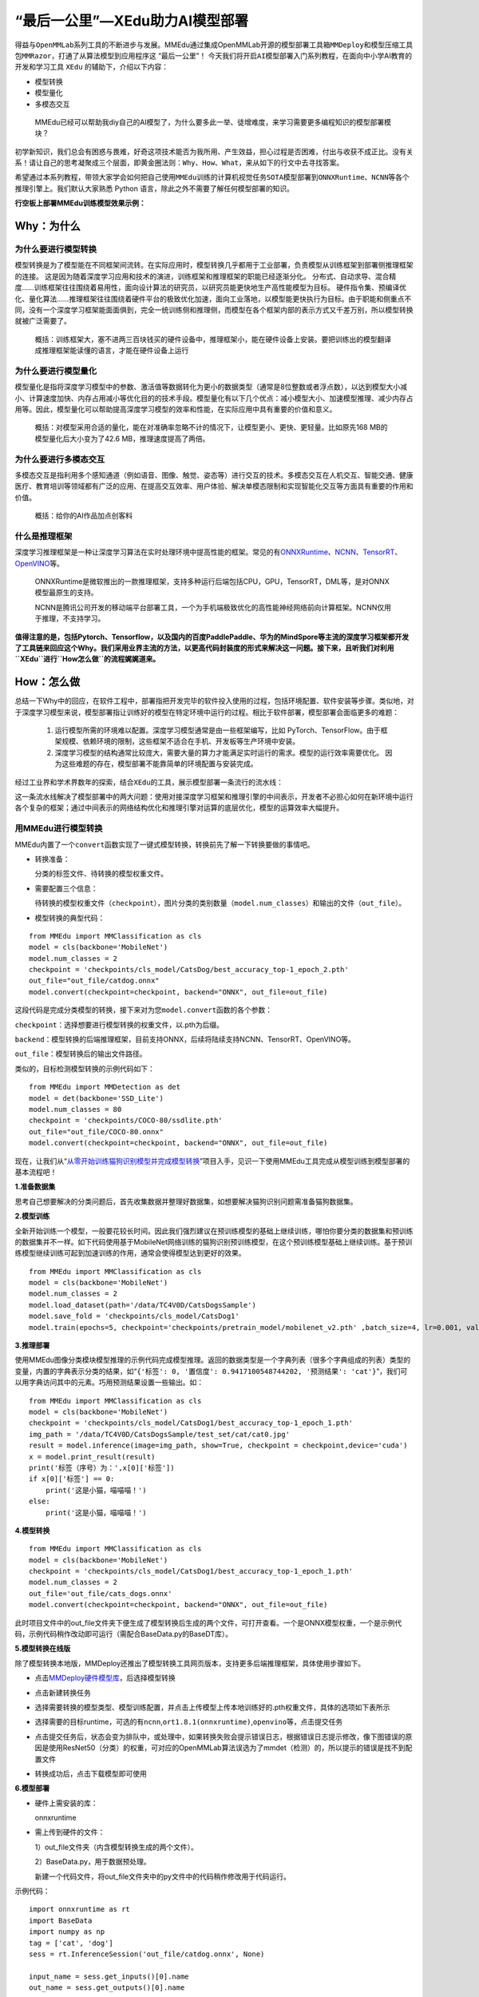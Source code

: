 “最后一公里”—XEdu助力AI模型部署
===============================

得益与\ ``OpenMMLab``\ 系列工具的不断进步与发展。MMEdu通过集成OpenMMLab开源的\ ``模型部署工具箱MMDeploy``\ 和\ ``模型压缩工具包MMRazor``\ ，打通了从算法模型到应用程序这
“最后一公里”！
今天我们将开启\ ``AI模型部署``\ 入门系列教程，在面向中小学AI教育的开发和学习工具
``XEdu`` 的辅助下，介绍以下内容：

-  模型转换
-  模型量化
-  多模态交互

..

   MMEdu已经可以帮助我diy自己的AI模型了，为什么要多此一举、徒增难度，来学习需要更多编程知识的模型部署模块？

初学新知识，我们总会有困惑与畏难，好奇这项技术能否为我所用、产生效益，担心过程是否困难，付出与收获不成正比。没有关系！请让自己的思考凝聚成三个层面，即\ ``黄金圈法则：Why、How、What``\ ，来从如下的行文中去寻找答案。

希望通过本系列教程，带领大家学会如何把自己使用\ ``MMEdu``\ 训练的计算机视觉任务\ ``SOTA模型``\ 部署到\ ``ONNXRuntime``\ 、\ ``NCNN``\ 等各个推理引擎上。我们默认大家熟悉
Python 语言，除此之外不需要了解任何模型部署的知识。

**行空板上部署MMEdu训练模型效果示例：**

.. image:: ../images/model_convert/部署演示.gif
   :alt: image

Why：为什么
-----------

为什么要进行模型转换
~~~~~~~~~~~~~~~~~~~~

模型转换是为了模型能在不同框架间流转。在实际应用时，模型转换几乎都用于工业部署，负责模型从训练框架到部署侧推理框架的连接。
这是因为随着深度学习应用和技术的演进，训练框架和推理框架的职能已经逐渐分化。
分布式、自动求导、混合精度……训练框架往往围绕着易用性，面向设计算法的研究员，以研究员能更快地生产高性能模型为目标。
硬件指令集、预编译优化、量化算法……推理框架往往围绕着硬件平台的极致优化加速，面向工业落地，以模型能更快执行为目标。由于职能和侧重点不同，没有一个深度学习框架能面面俱到，完全一统训练侧和推理侧，而模型在各个框架内部的表示方式又千差万别，所以模型转换就被广泛需要了。

   概括：训练框架大，塞不进两三百块钱买的硬件设备中，推理框架小，能在硬件设备上安装。要把训练出的模型翻译成推理框架能读懂的语言，才能在硬件设备上运行

为什么要进行模型量化
~~~~~~~~~~~~~~~~~~~~

模型量化是指将深度学习模型中的参数、激活值等数据转化为更小的数据类型（通常是8位整数或者浮点数），以达到模型大小减小、计算速度加快、内存占用减小等优化目的的技术手段。模型量化有以下几个优点：减小模型大小、加速模型推理、减少内存占用等。因此，模型量化可以帮助提高深度学习模型的效率和性能，在实际应用中具有重要的价值和意义。

   概括：对模型采用合适的量化，能在对准确率忽略不计的情况下，让模型更小、更快、更轻量。比如原先168
   MB的模型量化后大小变为了42.6 MB，推理速度提高了两倍。

为什么要进行多模态交互
~~~~~~~~~~~~~~~~~~~~~~

多模态交互是指利用多个感知通道（例如语音、图像、触觉、姿态等）进行交互的技术。多模态交互在人机交互、智能交通、健康医疗、教育培训等领域都有广泛的应用、在提高交互效率、用户体验、解决单模态限制和实现智能化交互等方面具有重要的作用和价值。

   概括：给你的AI作品加点创客料

什么是推理框架
~~~~~~~~~~~~~~

深度学习推理框架是一种让深度学习算法在实时处理环境中提高性能的框架。常见的有\ `ONNXRuntime <https://github.com/microsoft/onnxruntime>`__\ 、\ `NCNN <https://github.com/Tencent/ncnn>`__\ 、\ `TensorRT <https://github.com/NVIDIA/TensorRT>`__\ 、\ `OpenVINO <https://github.com/openvinotoolkit/openvino>`__\ 等。

   ONNXRuntime是微软推出的一款推理框架，支持多种运行后端包括CPU，GPU，TensorRT，DML等，是对ONNX模型最原生的支持。

   NCNN是腾讯公司开发的移动端平台部署工具，一个为手机端极致优化的高性能神经网络前向计算框架。NCNN仅用于推理，不支持学习。

**值得注意的是，包括Pytorch、Tensorflow，以及国内的百度PaddlePaddle、华为的MindSpore等主流的深度学习框架都开发了工具链来回应这个Why。我们采用业界主流的方法，以更高代码封装度的形式来解决这一问题。接下来，且听我们对利用\ ``XEdu``\ 进行\ ``How怎么做``\ 的流程娓娓道来。**

How：怎么做
-----------

总结一下Why中的回应，在软件工程中，部署指把开发完毕的软件投入使用的过程，包括环境配置、软件安装等步骤。类似地，对于深度学习模型来说，模型部署指让训练好的模型在特定环境中运行的过程。相比于软件部署，模型部署会面临更多的难题：

   1. 运行模型所需的环境难以配置。深度学习模型通常是由一些框架编写，比如
      PyTorch、TensorFlow。由于框架规模、依赖环境的限制，这些框架不适合在手机、开发板等生产环境中安装。
   2. 深度学习模型的结构通常比较庞大，需要大量的算力才能满足实时运行的需求。模型的运行效率需要优化。
      因为这些难题的存在，模型部署不能靠简单的环境配置与安装完成。

经过工业界和学术界数年的探索，结合\ ``XEdu``\ 的工具，展示模型部署一条流行的流水线：

.. image:: ../images/model_convert/XEdu模型部署全链路pipeline.JPG
   :alt: image

这一条流水线解决了模型部署中的两大问题：使用对接深度学习框架和推理引擎的中间表示，开发者不必担心如何在新环境中运行各个复杂的框架；通过中间表示的网络结构优化和推理引擎对运算的底层优化，模型的运算效率大幅提升。

用MMEdu进行模型转换
~~~~~~~~~~~~~~~~~~~

MMEdu内置了一个\ ``convert``\ 函数实现了一键式模型转换，转换前先了解一下转换要做的事情吧。

-  转换准备：

   分类的标签文件、待转换的模型权重文件。

-  需要配置三个信息：

   待转换的模型权重文件（\ ``checkpoint``\ ），图片分类的类别数量（\ ``model.num_classes``\ ）和输出的文件（\ ``out_file``\ ）。

-  模型转换的典型代码：

::

   from MMEdu import MMClassification as cls
   model = cls(backbone='MobileNet')
   model.num_classes = 2
   checkpoint = 'checkpoints/cls_model/CatsDog/best_accuracy_top-1_epoch_2.pth'
   out_file="out_file/catdog.onnx"
   model.convert(checkpoint=checkpoint, backend="ONNX", out_file=out_file)

这段代码是完成分类模型的转换，接下来对为您\ ``model.convert``\ 函数的各个参数：

``checkpoint``\ ：选择想要进行模型转换的权重文件，以.pth为后缀。

``backend``\ ：模型转换的后端推理框架，目前支持ONNX，后续将陆续支持NCNN、TensorRT、OpenVINO等。

``out_file``\ ：模型转换后的输出文件路径。

类似的，目标检测模型转换的示例代码如下：

::

   from MMEdu import MMDetection as det
   model = det(backbone='SSD_Lite')
   model.num_classes = 80
   checkpoint = 'checkpoints/COCO-80/ssdlite.pth'
   out_file="out_file/COCO-80.onnx"
   model.convert(checkpoint=checkpoint, backend="ONNX", out_file=out_file)

现在，让我们从“\ `从零开始训练猫狗识别模型并完成模型转换 <https://www.openinnolab.org.cn/pjlab/project?id=63c756ad2cf359369451a617&sc=635638d69ed68060c638f979#public>`__\ ”项目入手，见识一下使用MMEdu工具完成从模型训练到模型部署的基本流程吧！

**1.准备数据集**

思考自己想要解决的分类问题后，首先收集数据并整理好数据集，如想要解决猫狗识别问题需准备猫狗数据集。

**2.模型训练**

全新开始训练一个模型，一般要花较长时间。因此我们强烈建议在预训练模型的基础上继续训练，哪怕你要分类的数据集和预训练的数据集并不一样。如下代码使用基于MobileNet网络训练的猫狗识别预训练模型，在这个预训练模型基础上继续训练。基于预训练模型继续训练可起到加速训练的作用，通常会使得模型达到更好的效果。

::

   from MMEdu import MMClassification as cls
   model = cls(backbone='MobileNet')
   model.num_classes = 2
   model.load_dataset(path='/data/TC4V0D/CatsDogsSample') 
   model.save_fold = 'checkpoints/cls_model/CatsDog1' 
   model.train(epochs=5, checkpoint='checkpoints/pretrain_model/mobilenet_v2.pth' ,batch_size=4, lr=0.001, validate=True,device='cuda')

**3.推理部署**

使用MMEdu图像分类模块模型推理的示例代码完成模型推理。返回的数据类型是一个字典列表（很多个字典组成的列表）类型的变量，内置的字典表示分类的结果，如“\ ``{'标签': 0, '置信度': 0.9417100548744202, '预测结果': 'cat'}``\ ”，我们可以用字典访问其中的元素。巧用预测结果设置一些输出。如：

::

   from MMEdu import MMClassification as cls
   model = cls(backbone='MobileNet')
   checkpoint = 'checkpoints/cls_model/CatsDog1/best_accuracy_top-1_epoch_1.pth'
   img_path = '/data/TC4V0D/CatsDogsSample/test_set/cat/cat0.jpg'
   result = model.inference(image=img_path, show=True, checkpoint = checkpoint,device='cuda')
   x = model.print_result(result)
   print('标签（序号）为：',x[0]['标签'])
   if x[0]['标签'] == 0:
       print('这是小猫，喵喵喵！')
   else:
       print('这是小猫，喵喵喵！')

**4.模型转换**

::

   from MMEdu import MMClassification as cls
   model = cls(backbone='MobileNet')
   checkpoint = 'checkpoints/cls_model/CatsDog1/best_accuracy_top-1_epoch_1.pth'
   model.num_classes = 2
   out_file='out_file/cats_dogs.onnx'
   model.convert(checkpoint=checkpoint, backend="ONNX", out_file=out_file)

此时项目文件中的out_file文件夹下便生成了模型转换后生成的两个文件，可打开查看。一个是ONNX模型权重，一个是示例代码，示例代码稍作改动即可运行（需配合BaseData.py的BaseDT库）。

**5.模型转换在线版**

除了模型转换本地版，MMDeploy还推出了模型转换工具网页版本，支持更多后端推理框架，具体使用步骤如下。

-  点击\ `MMDeploy硬件模型库 <https://platform.openmmlab.com/deploee>`__\ ，后选择模型转换

.. image:: ../images/model_convert/网页版使用步骤1.png
   :alt: image

-  点击新建转换任务

.. image:: ../images/model_convert/网页版使用步骤2.png
   :alt: image

-  选择需要转换的模型类型、模型训练配置，并点击\ ``上传模型``\ 上传本地训练好的.pth权重文件，具体的选项如下表所示

.. image:: ../images/model_convert/网页版使用步骤3.png
   :alt: image

.. raw:: html

   <table class="docutils align-default">
   <thead>
     <tr>
       <th rowspan="2">MMEdu模型名称</th>
       <th rowspan="2">功能</th>
       <th rowspan="2">OpenMMlab算法</th>
       <th rowspan="10">模型训练配置</th>
     </tr>
   </thead>
   <tbody align="center">
     <tr>
       <td class="tg-zk71">MobileNet</td>
       <td>图像分类</td>
       <td>mmcls v1.0.0rc5</td>
       <td>configs/mobilenet_v2/mobilenet-v2_8xb32_in1k.py</td>
     </tr>
   </tbody>
   <tbody align="center">
     <tr>
       <td class="tg-zk71">RegNet</td>
       <td>图像分类</td>
       <td>mmcls v1.0.0rc5</td>
       <td>configs/regnet/regnetx-400mf_8xb128_in1k.py</td>
     </tr>
   </tbody>
   <tbody align="center">
     <tr>
       <td class="tg-zk71">RepVGG</td>
       <td>图像分类</td>
       <td>mmcls v1.0.0rc5</td>
       <td>configs/repvgg/deploy/repvgg-A0_deploy_4xb64-coslr-120e_in1k.py</td>
     </tr>
   </tbody>
   <tbody align="center">
     <tr>
       <td class="tg-zk71">ResNeXt</td>
       <td>图像分类</td>
       <td>mmcls v1.0.0rc5</td>
       <td>configs/resnext/resnext50-32x4d_8xb32_in1k.py</td>
     </tr>
   </tbody>
   <tbody align="center">
     <tr>
       <td class="tg-zk71">ResNet18</td>
       <td>图像分类</td>
       <td>mmcls v1.0.0rc5</td>
       <td>configs/resnet/resnet18_8xb32_in1k.py</td>
     </tr>
   </tbody>
   <tbody align="center">
     <tr>
       <td class="tg-zk71">ResNet50</td>
       <td>图像分类</td>
       <td>mmcls v1.0.0rc5</td>
       <td>configs/resnet/resnet50_8xb32_in1k.py</td>
     </tr>
   </tbody>
   <tbody align="center">
     <tr>
       <td class="tg-zk71">ShuffleNet_v2</td>
       <td>图像分类</td>
       <td>mmcls v1.0.0rc5</td>
       <td>configs/shufflenet_v2/shufflenet-v2-1x_16xb64_in1k.py</td>
     </tr>
   </tbody>
   <tbody align="center">
     <tr>
       <td class="tg-zk71">VGG</td>
       <td>图像分类</td>
       <td>mmcls v1.0.0rc5</td>
       <td>configs/vgg/vgg19_8xb32_in1k.py</td>
     </tr>
   </tbody>
   <tbody align="center">
     <tr>
       <td class="tg-zk71">FasterRCNN</td>
       <td>目标检测</td>
       <td>mmdet-det v3.0.0rc5</td>
       <td>configs/faster_rcnn/faster_rcnn_r50_fpn_1x_coco.py</td>
     </tr>
   </tbody>
   <tbody align="center">
     <tr>
       <td class="tg-zk71">Mask_RCNN</td>
       <td>目标检测</td>
       <td>mmdet-det v3.0.0rc5</td>
       <td>configs/mask_rcnn/mask_rcnn_r50_fpn_1x_coco.py</td>
     </tr>
   </tbody>
   <tbody align="center">
     <tr>
       <td class="tg-zk71">SSD_Lite</td>
       <td>目标检测</td>
       <td>mmdet-det v3.0.0rc5</td>
       <td>configs/ssd/ssdlite_mobilenetv2_scratch_600e_coco.py</td>
     </tr>
   </tbody>
   <tbody align="center">
     <tr>
       <td class="tg-zk71">Yolov3</td>
       <td>目标检测</td>
       <td>mmdet-det v3.0.0rc5</td>
       <td>configs/yolo/yolov3_d53_320_273e_coco.py</td>
     </tr>
   </tbody>
   </table>

-  选择需要的目标runtime，可选的有\ ``ncnn``,\ ``ort1.8.1(onnxruntime)``,\ ``openvino``\ 等，点击提交任务

.. image:: ../images/model_convert/网页版使用步骤4.png
   :alt: image

-  点击提交任务后，状态会变为排队中，或处理中，如果转换失败会提示错误日志，根据错误日志提示修改，像下图错误的原因是使用ResNet50（分类）的权重，可对应的OpenMMLab算法误选为了mmdet（检测）的，所以提示的错误是找不到配置文件

.. image:: ../images/model_convert/网页版使用步骤5.png
   :alt: image

-  转换成功后，点击\ ``下载模型``\ 即可使用

.. image:: ../images/model_convert/网页版使用步骤6.png
   :alt: image

**6.模型部署**

-  硬件上需安装的库：

   onnxruntime

-  需上传到硬件的文件：

   1）out_file文件夹（内含模型转换生成的两个文件）。

   2）BaseData.py，用于数据预处理。

   新建一个代码文件，将out_file文件夹中的py文件中的代码稍作修改用于代码运行。

示例代码：

::

   import onnxruntime as rt
   import BaseData
   import numpy as np
   tag = ['cat', 'dog']
   sess = rt.InferenceSession('out_file/catdog.onnx', None)

   input_name = sess.get_inputs()[0].name
   out_name = sess.get_outputs()[0].name

   dt = BaseData.ImageData('/data/TC4V0D/CatsDogsSample/test_set/cat/cat26.jpg', backbone='MobileNet')

   input_data = dt.to_tensor()
   pred_onx = sess.run([out_name], {input_name: input_data})
   ort_output = pred_onx[0]
   idx = np.argmax(ort_output, axis=1)[0]

   if tag[idx] == 'dog':
       print('这是小狗，汪汪汪！')
   else:
       print('这是小猫，喵喵喵！')

**7.代码规范性**

为了便于部署代码的理解，我们提供了不同后端推理框架下的示例代码，以供用户参考使用

**ONNXRuntime**

-  图像分类

::

   import onnxruntime as rt
   from BaseDT.data_image import ImageData
   import numpy as np
   import cv2

   class_names = []
   def infer(img, pth, backbone):
       sess = rt.InferenceSession(pth, None)
       input_name = sess.get_inputs()[0].name
       out_name = sess.get_outputs()[0].name
       dt = ImageData(img, backbone=backbone)
       input_data = dt.to_tensor()
       pred_onx = sess.run([out_name], {input_name: input_data})
       ort_output = pred_onx[0]
       idx = np.argmax(ort_output, axis=1)[0]
       return [idx,ort_output[0][idx]]


   cap = cv2.VideoCapture(0)
   ret, img = cap.read()
   backbone = 'MobileNet' #推理模型
   pth = 'cls/checkpoints/mobilenetv2.onnx' #权重文件
   res = infer(img, pth, backbone)
   print('result:' + class_names[res[0]] + ' , and acc:' + str(res[1]))
   cap.release()

-  目标检测

::

   import onnxruntime as rt
   import cv2
   from BaseDT.data_image import ImageData
   from BaseDT.plot import imshow_det_bboxes

   class_names = []

   def infer(img, pth, backbone):
       sess = rt.InferenceSession(pth, None)
       input_name = sess.get_inputs()[0].name
       output_names = [o.name for o in sess.get_outputs()]
       dt = ImageData(img, backbone=backbone)
       input_data = dt.to_tensor()
       pred_onx = sess.run(output_names, {input_name: input_data})
       boxes = pred_onx[0][0]
       labels = pred_onx[1][0]
       return [boxes,labels]

   cap = cv2.VideoCapture(0)
   ret, img = cap.read()
   backbone = 'SSD_Lite' #推理模型
   pth = 'det/checkpoints/coco.onnx' #权重文件
   res = infer(img, pth, backbone)
   imshow_det_bboxes(img, bboxes = res[0],labels = res[1], class_names = class_names, score_thr = 0.8) #根据需求修改阈值score_thr
   cap.release()

What：什么现象与成果
--------------------

精度测试结果
~~~~~~~~~~~~

软硬件环境
^^^^^^^^^^

-  操作系统：Ubuntu 16.04
-  系统位数：64
-  处理器：Intel i7-11700 @ 2.50GHz \* 16
-  显卡：GeForce GTX 1660Ti
-  推理框架：ONNXRuntime == 1.13.1
-  数据处理工具：BaseDT == 0.0.1

配置
^^^^

-  静态图导出
-  ``batch``\ 大小为1
-  ``BaseDT``\ 内置\ ``ImageData``\ 工具进行数据预处理

精度测试结果汇总
^^^^^^^^^^^^^^^^

-  图像分类

.. raw:: html

   <table class="docutils align-default">
       <thead>
     <tr>
       <th rowspan="2">模型</th>
       <th rowspan="2">数据集</th>
       <th rowspan="1" colspan="2">权重大小</th>
       <th rowspan="1" colspan="2">精度（TOP-1）</th>
       <th rowspan="1" colspan="2">精度（TOP-5）</th>
     </tr>
     <tr>
       <th colspan="1">FP32</th>
       <th colspan="1">INT8</th>
       <th colspan="1">FP32</th>
       <th colspan="1">INT8</th>
       <th colspan="1">FP32</th>
       <th colspan="1">INT8</th>
     </tr>
   </thead>
   <tbody align="center">
     <tr>
       <td class="tg-zk71">MobileNet</td>
       <td><a href="http://www.image-net.org/challenges/LSVRC/2012/">ImageNet</a></td>
       <td><a href="https://github.com/onnx/models/blob/main/vision/classification/mobilenet/model/mobilenetv2-10.onnx">13.3 MB</a></td>
       <td><a href="https://github.com/onnx/models/blob/main/vision/classification/mobilenet/model/mobilenetv2-12-int8.onnx">3.5 MB</a> </td>
       <td>70.94%</td>
       <td>68.30%</td>
       <td>89.99%</td>
       <td>88.44%</td>
     </tr>
   </tbody>
   <tbody align="center">
     <tr>
       <td class="tg-zk71">ResNet18</td>
       <td><a href="http://www.image-net.org/challenges/LSVRC/2012/">ImageNet</a></td>
       <td><a href="https://github.com/onnx/models/blob/main/vision/classification/resnet/model/resnet18-v1-7.onnx">44.7 MB</a></td>
       <td></td>
       <td>69.93%</td>
       <td></td>
       <td>89.29%</td>
       <td></td>
     </tr>
   </tbody>
   <tbody align="center">
     <tr>
       <td class="tg-zk71">ResNet50</td>
       <td><a href="http://www.image-net.org/challenges/LSVRC/2012/">ImageNet</a></td>
       <td><a href="https://github.com/onnx/models/blob/main/vision/classification/resnet/model/resnet50-v1-7.onnx">97.8 MB</a></td>
       <td><a href="https://github.com/onnx/models/blob/main/vision/classification/resnet/model/resnet50-v1-12-int8.onnx">24.6 MB</a></td>
       <td>74.93%</td>
       <td>74.77%</td>
       <td>92.38%</td>
       <td>92.32%</td>
     </tr>
   </tbody>
   <tbody align="center">
     <tr>
       <td class="tg-zk71">ShuffleNet_v2</td>
       <td><a href="http://www.image-net.org/challenges/LSVRC/2012/">ImageNet</a></td>
       <td><a href="https://github.com/onnx/models/blob/main/vision/classification/shufflenet/model/shufflenet-v2-10.onnx">9.2 MB</a></td>
       <td><a href="https://github.com/onnx/models/blob/main/vision/classification/shufflenet/model/shufflenet-v2-12-int8.onnx">2.28 MB</a></td>
       <td>69.36%</td>
       <td>66.15%</td>
       <td>88.32%</td>
       <td>86.34%</td>
     </tr>
   </tbody>
   <tbody align="center">
     <tr>
       <td class="tg-zk71">VGG</td>
       <td><a href="http://www.image-net.org/challenges/LSVRC/2012/">ImageNet</a></td>
       <td><a href="https://github.com/onnx/models/blob/main/vision/classification/vgg/model/vgg16-7.onnx">527.8 MB</a></td>
       <td><a href="https://github.com/onnx/models/blob/main/vision/classification/vgg/model/vgg16-12-int8.onnx">101.1 MB</a></td>
       <td>72.62%</td>
       <td>72.32%</td>
       <td>91.14%</td>
       <td>90.97%</td>
     </tr>
   </tbody>
   </table>

..

   ImageNet
   数据集：ImageNet项目是一个用于视觉对象识别软件研究的大型可视化数据库。ImageNet项目每年举办一次软件比赛，即\ ``ImageNet大规模视觉识别挑战赛``\ （ILSVRC），软件程序竞相正确分类检测物体和场景。
   ImageNet挑战使用了一个“修剪”的1000个非重叠类的列表。2012年在解决ImageNet挑战方面取得了巨大的突破

   准确度（Top-1）：排名第一的类别与实际结果相符的准确率

   准确度（Top-5）：排名前五的类别包含实际结果的准确率

-  目标检测

.. raw:: html

   <table class="docutils align-default">
       <thead>
     <tr>
       <th rowspan="2">模型</th>
       <th rowspan="2">数据集</th>
       <th rowspan="1" colspan="2">权重大小</th>
       <th rowspan="1" colspan="2">精度（mAP）</th>
     </tr>
     <tr>
       <th colspan="1">FP32</th>
       <th colspan="1">INT8</th>
       <th colspan="1">FP32</th>
       <th colspan="1">INT8</th>
     </tr>
   </thead>
   <tbody align="center">
     <tr>
       <td class="tg-zk71">SSD_Lite</td>
       <td><a href="https://cocodataset.org/#home">COCO</a></td>
       <td><a href="https://github.com/onnx/models/blob/main/vision/object_detection_segmentation/ssd-mobilenetv1/model/ssd_mobilenet_v1_12.onnx">28.1 MB</a></td>
       <td><a href="https://github.com/onnx/models/blob/main/vision/object_detection_segmentation/ssd-mobilenetv1/model/ssd_mobilenet_v1_12-int8.onnx">8.5 MB</a> </td>
       <td>0.2303</td>
       <td>0.2285</td>
     </tr>
   </tbody>
   <tbody align="center">
     <tr>
       <td class="tg-zk71">FasterRCNN</td>
       <td><a href="https://cocodataset.org/#home">COCO</a></td>
       <td><a href="https://github.com/onnx/models/blob/main/vision/object_detection_segmentation/faster-rcnn/model/FasterRCNN-12.onnx">168.5 MB</a></td>
       <td><a href="https://github.com/onnx/models/blob/main/vision/object_detection_segmentation/faster-rcnn/model/FasterRCNN-12-int8.onnx">42.6 MB</a></td>
       <td>0.3437</td>
       <td>0.3399</td>
     </tr>
   </tbody>
   <tbody align="center">
     <tr>
       <td class="tg-zk71">Mask_RCNN</td>
       <td><a href="https://cocodataset.org/#home">COCO</a></td>
       <td><a href="https://github.com/onnx/models/blob/main/vision/object_detection_segmentation/mask-rcnn/model/MaskRCNN-12.onnx">169.7 MB</a></td>
       <td><a href="https://github.com/onnx/models/blob/main/vision/object_detection_segmentation/mask-rcnn/model/MaskRCNN-12-int8.onnx">45.9 MB</a></td>
       <td>0.3372</td>
       <td>0.3340</td>
     </tr>
   </tbody>
   <tbody align="center">
     <tr>
       <td class="tg-zk71">Yolov3</td>
       <td><a href="https://cocodataset.org/#home">COCO</a></td>
       <td><a href="https://github.com/onnx/models/blob/main/vision/object_detection_segmentation/yolov3/model/yolov3-12.onnx">237 MB</a></td>
       <td><a href="https://github.com/onnx/models/blob/main/vision/object_detection_segmentation/yolov3/model/yolov3-12-int8.onnx">61 MB</a></td>
       <td>0.2874</td>
       <td>0.2688</td>
     </tr>
   </tbody>
   </table>

..

   COCO 数据集: MS
   COCO的全称是\ ``Microsoft Common Objects in Context``\ ，起源于微软于2014年出资标注的Microsoft
   COCO数据集，与ImageNet竞赛一样，被视为是计算机视觉领域最受关注和最权威的比赛之一。
   COCO数据集是一个大型的、丰富的物体检测，分割和字幕数据集。这个数据集以scene
   understanding为目标，目前为止有语义分割的最大数据集，提供的类别有80
   类，有超过33 万张图片，其中20
   万张有标注，整个数据集中个体的数目超过150 万个。

   AP (average
   Precision)：平均精度，在不同recall下的最高precision的均值(一般会对各类别分别计算各自的AP)

   mAP（mean AP）:平均精度的均值，各类别的AP的均值

边、端设备测试结果
~~~~~~~~~~~~~~~~~~

PC机测试
^^^^^^^^

   用于模型训练的机器，性能较优，常见的操作系统有Windows和Linux

.. _软硬件环境-1:

软硬件环境
^^^^^^^^^^

-  操作系统：Ubuntu 16.04
-  系统位数：64
-  处理器：Intel i7-11700 @ 2.50GHz \* 16
-  显卡：GeForce GTX 1660Ti
-  推理框架：ONNXRuntime == 1.13.1
-  数据处理工具：BaseDT == 0.0.1

.. _配置-1:

配置
''''

-  ``静态图``\ 导出
-  ``batch``\ 大小为1
-  ``BaseDT``\ 内置\ ``ImageData``\ 工具进行数据预处理
-  测试时，计算各个数据集中 10 张图片的平均耗时

下面是我们环境中的测试结果：

-  图像分类

.. raw:: html

   <table class="docutils align-default">
       <thead>
     <tr>
       <th rowspan="2">模型</th>
       <th rowspan="2">数据集</th>
       <th rowspan="1" colspan="2">权重大小</th>
       <th rowspan="1" colspan="2">吞吐量 (图片数/每秒) </th>
     </tr>
     <tr>
       <th colspan="1">FP32</th>
       <th colspan="1">INT8</th>
       <th colspan="1">FP32</th>
       <th colspan="1">INT8</th>
     </tr>
   </thead>
   <tbody align="center">
     <tr>
       <td class="tg-zk71">MobileNet</td>
       <td><a href="http://www.image-net.org/challenges/LSVRC/2012/">ImageNet</a></td>
       <td><a href="https://github.com/onnx/models/blob/main/vision/classification/mobilenet/model/mobilenetv2-10.onnx">13.3 MB</a></td>
       <td><a href="https://github.com/onnx/models/blob/main/vision/classification/mobilenet/model/mobilenetv2-12-int8.onnx">3.5 MB</a> </td>
       <td>201</td>
       <td>217</td>
     </tr>
   </tbody>
   <tbody align="center">
     <tr>
       <td class="tg-zk71">ResNet18</td>
       <td><a href="http://www.image-net.org/challenges/LSVRC/2012/">ImageNet</a></td>
       <td><a href="https://github.com/onnx/models/blob/main/vision/classification/resnet/model/resnet18-v1-7.onnx">44.7 MB</a></td>
       <td></td>
       <td>62</td>
       <td></td>
     </tr>
   </tbody>
   <tbody align="center">
     <tr>
       <td class="tg-zk71">ResNet50</td>
       <td><a href="http://www.image-net.org/challenges/LSVRC/2012/">ImageNet</a></td>
       <td><a href="https://github.com/onnx/models/blob/main/vision/classification/resnet/model/resnet50-v1-7.onnx">97.8 MB</a></td>
       <td><a href="https://github.com/onnx/models/blob/main/vision/classification/resnet/model/resnet50-v1-12-int8.onnx">24.6 MB</a></td>
       <td>29</td>
       <td>43</td>
     </tr>
   </tbody>
   <tbody align="center">
     <tr>
       <td class="tg-zk71">ShuffleNet_v2</td>
       <td><a href="http://www.image-net.org/challenges/LSVRC/2012/">ImageNet</a></td>
       <td><a href="https://github.com/onnx/models/blob/main/vision/classification/shufflenet/model/shufflenet-v2-10.onnx">9.2 MB</a></td>
       <td><a href="https://github.com/onnx/models/blob/main/vision/classification/shufflenet/model/shufflenet-v2-12-int8.onnx">2.28 MB</a></td>
       <td>244</td>
       <td>278</td>
     </tr>
   </tbody>
   <tbody align="center">
     <tr>
       <td class="tg-zk71">VGG</td>
       <td><a href="http://www.image-net.org/challenges/LSVRC/2012/">ImageNet</a></td>
       <td><a href="https://github.com/onnx/models/blob/main/vision/classification/vgg/model/vgg16-7.onnx">527.8 MB</a></td>
       <td><a href="https://github.com/onnx/models/blob/main/vision/classification/vgg/model/vgg16-12-int8.onnx">101.1 MB</a></td>
       <td>6</td>
       <td>15</td>
     </tr>
   </tbody>
   </table>

..

   吞吐量
   (图片数/每秒)：表示每秒模型能够识别的图片总数，常用来评估模型的表现

   \*：不建议部署，单张图片推理的时间超过30s

-  目标检测

.. raw:: html

   <table class="docutils align-default">
       <thead>
      <tr>
       <th rowspan="2">模型</th>
       <th rowspan="2">数据集</th>
       <th rowspan="1" colspan="2">权重大小</th>
       <th rowspan="1" colspan="2">吞吐量 (图片数/每秒) </th>
     </tr>
     <tr>
       <th colspan="1">FP32</th>
       <th colspan="1">INT8</th>
       <th colspan="1">FP32</th>
       <th colspan="1">INT8</th>
     </tr>
   </thead>
   <tbody align="center">
     <tr>
       <td class="tg-zk71">SSD_Lite<sup>*</sup></td>
       <td><a href="https://cocodataset.org/#home">COCO</a></td>
       <td><a href="https://github.com/onnx/models/blob/main/vision/object_detection_segmentation/ssd-mobilenetv1/model/ssd_mobilenet_v1_12.onnx">28.1 MB</a></td>
       <td><a href="https://github.com/onnx/models/blob/main/vision/object_detection_segmentation/ssd-mobilenetv1/model/ssd_mobilenet_v1_12-int8.onnx">8.5 MB</a> </td>
       <td>37</td>
       <td>53</td>
     </tr>
   </tbody>
   <tbody align="center">
     <tr>
       <td class="tg-zk71">SSD_Lite<sup>**</sup></td>
       <td><a href="https://cocodataset.org/#home">COCO</a></td>
       <td><a href="https://github.com/onnx/models/blob/main/vision/object_detection_segmentation/ssd-mobilenetv1/model/ssd_mobilenet_v1_12.onnx">28.1 MB</a></td>
       <td><a href="https://github.com/onnx/models/blob/main/vision/object_detection_segmentation/ssd-mobilenetv1/model/ssd_mobilenet_v1_12-int8.onnx">8.5 MB</a> </td>
       <td></td>
       <td></td>
     </tr>
   </tbody>
   <tbody align="center">
     <tr>
       <td class="tg-zk71">FasterRCNN</td>
       <td><a href="https://cocodataset.org/#home">COCO</a></td>
       <td><a href="https://github.com/onnx/models/blob/main/vision/object_detection_segmentation/faster-rcnn/model/FasterRCNN-12.onnx">168.5 MB</a></td>
       <td><a href="https://github.com/onnx/models/blob/main/vision/object_detection_segmentation/faster-rcnn/model/FasterRCNN-12-int8.onnx">42.6 MB</a></td>
       <td></td>
       <td></td>
     </tr>
   </tbody>
   <tbody align="center">
     <tr>
       <td class="tg-zk71">Mask_RCNN</td>
       <td><a href="https://cocodataset.org/#home">COCO</a></td>
       <td><a href="https://github.com/onnx/models/blob/main/vision/object_detection_segmentation/mask-rcnn/model/MaskRCNN-12.onnx">169.7 MB</a></td>
       <td><a href="https://github.com/onnx/models/blob/main/vision/object_detection_segmentation/mask-rcnn/model/MaskRCNN-12-int8.onnx">45.9 MB</a></td>
       <td></td>
       <td></td>
     </tr>
   </tbody>
   <tbody align="center">
     <tr>
       <td class="tg-zk71">Yolov3</td>
       <td><a href="https://cocodataset.org/#home">COCO</a></td>
       <td><a href="https://github.com/onnx/models/blob/main/vision/object_detection_segmentation/yolov3/model/yolov3-12.onnx">237 MB</a></td>
       <td><a href="https://github.com/onnx/models/blob/main/vision/object_detection_segmentation/yolov3/model/yolov3-12-int8.onnx">61 MB</a></td>
       <td>3</td>
       <td>6</td>
     </tr>
   </tbody>
   </table>

..

   \*：后端支持网络为MobileNetv1，性能弱于以MobileNetv2为后端推理框架的版本

   \**：后端支持网络为MobileNetv2，即MMEdu中SSD_Lite选用的版本，可从参数对比中得出其精度、准确度、模型大小均优于以MobileNetv1为后端推理框架的SSD_Lite

行空板测试
^^^^^^^^^^

   行空板,
   青少年Python教学用开源硬件，解决Python教学难和使用门槛高的问题，旨在推动Python教学在青少年中的普及。官网：\ https://www.dfrobot.com.cn/

.. _软硬件环境-2:

软硬件环境
''''''''''

-  操作系统：Linux
-  系统位数：64
-  处理器：4核单板AArch64 1.20GHz
-  内存：512MB
-  硬盘：16GB
-  推理框架：ONNXRuntime == 1.13.1
-  数据处理工具：BaseDT == 0.0.1

.. _配置-2:

配置
''''

-  ``静态图``\ 导出
-  ``batch``\ 大小为1
-  ``BaseDT``\ 内置\ ``ImageData``\ 工具进行数据预处理
-  测试时，计算各个数据集中 10 张图片的平均耗时

下面是我们环境中的测试结果：

-  图像分类

.. raw:: html

   <table class="docutils align-default">
       <thead>
     <tr>
       <th rowspan="2">模型</th>
       <th rowspan="2">数据集</th>
       <th rowspan="1" colspan="2">权重大小</th>
       <th rowspan="1" colspan="2">吞吐量 (图片数/每秒) </th>
     </tr>
     <tr>
       <th colspan="1">FP32</th>
       <th colspan="1">INT8</th>
       <th colspan="1">FP32</th>
       <th colspan="1">INT8</th>
     </tr>
   </thead>
   <tbody align="center">
     <tr>
       <td class="tg-zk71">MobileNet</td>
       <td><a href="http://www.image-net.org/challenges/LSVRC/2012/">ImageNet</a></td>
       <td><a href="https://github.com/onnx/models/blob/main/vision/classification/mobilenet/model/mobilenetv2-10.onnx">13.3 MB</a></td>
       <td><a href="https://github.com/onnx/models/blob/main/vision/classification/mobilenet/model/mobilenetv2-12-int8.onnx">3.5 MB</a> </td>
       <td>1.77</td>
       <td>4.94</td>
     </tr>
   </tbody>
   <tbody align="center">
     <tr>
       <td class="tg-zk71">ResNet18</td>
       <td><a href="http://www.image-net.org/challenges/LSVRC/2012/">ImageNet</a></td>
       <td><a href="https://github.com/onnx/models/blob/main/vision/classification/resnet/model/resnet18-v1-7.onnx">44.7 MB</a></td>
       <td></td>
       <td>0.46</td>
       <td></td>
     </tr>
   </tbody>
   <tbody align="center">
     <tr>
       <td class="tg-zk71">ResNet50</td>
       <td><a href="http://www.image-net.org/challenges/LSVRC/2012/">ImageNet</a></td>
       <td><a href="https://github.com/onnx/models/blob/main/vision/classification/resnet/model/resnet50-v1-7.onnx">97.8 MB</a></td>
       <td><a href="https://github.com/onnx/models/blob/main/vision/classification/resnet/model/resnet50-v1-12-int8.onnx">24.6 MB</a></td>
       <td>0.22</td>
       <td>0.58</td>
     </tr>
   </tbody>
   <tbody align="center">
     <tr>
       <td class="tg-zk71">ShuffleNet_v2</td>
       <td><a href="http://www.image-net.org/challenges/LSVRC/2012/">ImageNet</a></td>
       <td><a href="https://github.com/onnx/models/blob/main/vision/classification/shufflenet/model/shufflenet-v2-10.onnx">9.2 MB</a></td>
       <td><a href="https://github.com/onnx/models/blob/main/vision/classification/shufflenet/model/shufflenet-v2-12-int8.onnx">2.28 MB</a></td>
       <td>3.97</td>
       <td>8.51</td>
     </tr>
   </tbody>
   <tbody align="center">
     <tr>
       <td class="tg-zk71">VGG</td>
       <td><a href="http://www.image-net.org/challenges/LSVRC/2012/">ImageNet</a></td>
       <td><a href="https://github.com/onnx/models/blob/main/vision/classification/vgg/model/vgg16-7.onnx">527.8 MB</a></td>
       <td><a href="https://github.com/onnx/models/blob/main/vision/classification/vgg/model/vgg16-12-int8.onnx">101.1 MB</a></td>
       <td>*</td>
       <td>*</td>
     </tr>
   </tbody>
   </table>

..

   吞吐量
   (图片数/每秒)：表示每秒模型能够识别的图片总数，常用来评估模型的表现

   \*：不建议部署，单张图片推理的时间超过30s

-  目标检测

.. raw:: html

   <table class="docutils align-default">
       <thead>
      <tr>
       <th rowspan="2">模型</th>
       <th rowspan="2">数据集</th>
       <th rowspan="1" colspan="2">权重大小</th>
       <th rowspan="1" colspan="2">吞吐量 (图片数/每秒) </th>
     </tr>
     <tr>
       <th colspan="1">FP32</th>
       <th colspan="1">INT8</th>
       <th colspan="1">FP32</th>
       <th colspan="1">INT8</th>
     </tr>
   </thead>
   <tbody align="center">
     <tr>
       <td class="tg-zk71">SSD_Lite<sup>*</sup></td>
       <td><a href="https://cocodataset.org/#home">COCO</a></td>
       <td><a href="https://github.com/onnx/models/blob/main/vision/object_detection_segmentation/ssd-mobilenetv1/model/ssd_mobilenet_v1_12.onnx">28.1 MB</a></td>
       <td><a href="https://github.com/onnx/models/blob/main/vision/object_detection_segmentation/ssd-mobilenetv1/model/ssd_mobilenet_v1_12-int8.onnx">8.5 MB</a> </td>
       <td>0.55</td>
       <td>1.30</td>
     </tr>
   </tbody>
   <tbody align="center">
     <tr>
       <td class="tg-zk71">SSD_Lite<sup>**</sup></td>
       <td><a href="https://cocodataset.org/#home">COCO</a></td>
       <td><a href="https://github.com/onnx/models/blob/main/vision/object_detection_segmentation/ssd-mobilenetv1/model/ssd_mobilenet_v1_12.onnx">28.1 MB</a></td>
       <td><a href="https://github.com/onnx/models/blob/main/vision/object_detection_segmentation/ssd-mobilenetv1/model/ssd_mobilenet_v1_12-int8.onnx">8.5 MB</a> </td>
       <td></td>
       <td></td>
     </tr>
   </tbody>
   <tbody align="center">
     <tr>
       <td class="tg-zk71">FasterRCNN</td>
       <td><a href="https://cocodataset.org/#home">COCO</a></td>
       <td><a href="https://github.com/onnx/models/blob/main/vision/object_detection_segmentation/faster-rcnn/model/FasterRCNN-12.onnx">168.5 MB</a></td>
       <td><a href="https://github.com/onnx/models/blob/main/vision/object_detection_segmentation/faster-rcnn/model/FasterRCNN-12-int8.onnx">42.6 MB</a></td>
       <td></td>
       <td></td>
     </tr>
   </tbody>
   <tbody align="center">
     <tr>
       <td class="tg-zk71">Mask_RCNN</td>
       <td><a href="https://cocodataset.org/#home">COCO</a></td>
       <td><a href="https://github.com/onnx/models/blob/main/vision/object_detection_segmentation/mask-rcnn/model/MaskRCNN-12.onnx">169.7 MB</a></td>
       <td><a href="https://github.com/onnx/models/blob/main/vision/object_detection_segmentation/mask-rcnn/model/MaskRCNN-12-int8.onnx">45.9 MB</a></td>
       <td></td>
       <td></td>
     </tr>
   </tbody>
   <tbody align="center">
     <tr>
       <td class="tg-zk71">Yolov3</td>
       <td><a href="https://cocodataset.org/#home">COCO</a></td>
       <td><a href="https://github.com/onnx/models/blob/main/vision/object_detection_segmentation/yolov3/model/yolov3-12.onnx">237 MB</a></td>
       <td><a href="https://github.com/onnx/models/blob/main/vision/object_detection_segmentation/yolov3/model/yolov3-12-int8.onnx">61 MB</a></td>
       <td>0.026</td>
       <td>0.066</td>
     </tr>
   </tbody>
   </table>

..

   \*：后端支持网络为MobileNetv1，性能弱于以MobileNetv2为后端推理框架的版本

   \**：后端支持网络为MobileNetv2，即MMEdu中SSD_Lite选用的版本，可从参数对比中得出其精度、准确度、模型大小均优于以MobileNetv1为后端推理框架的SSD_Lite

树莓派（4b）测试
^^^^^^^^^^^^^^^^

   Raspberry
   Pi。中文名为“树莓派”,简写为RPi，或者RasPi/RPi)是为学生计算机编程教育而设计，卡片式电脑，其系统基于Linux。

.. _软硬件环境-3:

软硬件环境
''''''''''

-  操作系统：Linux
-  系统位数：32
-  处理器：BCM2711 四核 Cortex-A72(ARM v8) @1.5GHz
-  内存：4G
-  硬盘：16G
-  推理框架：ONNXRuntime == 1.13.1
-  数据处理工具：BaseDT == 0.0.1

.. _配置-3:

配置
''''

-  ``静态图``\ 导出
-  ``batch``\ 大小为1
-  ``BaseDT``\ 内置\ ``ImageData``\ 工具进行数据预处理
-  测试时，计算各个数据集中 10 张图片的平均耗时

下面是我们环境中的测试结果：

-  图像分类

.. raw:: html

   <table class="docutils align-default">
       <thead>
     <tr>
       <th rowspan="2">模型</th>
       <th rowspan="2">数据集</th>
       <th rowspan="1" colspan="2">权重大小</th>
       <th rowspan="1" colspan="2">吞吐量 (图片数/每秒) </th>
     </tr>
     <tr>
       <th colspan="1">FP32</th>
       <th colspan="1">INT8</th>
       <th colspan="1">FP32</th>
       <th colspan="1">INT8</th>
     </tr>
   </thead>
   <tbody align="center">
     <tr>
       <td class="tg-zk71">MobileNet</td>
       <td><a href="http://www.image-net.org/challenges/LSVRC/2012/">ImageNet</a></td>
       <td><a href="https://github.com/onnx/models/blob/main/vision/classification/mobilenet/model/mobilenetv2-10.onnx">13.3 MB</a></td>
       <td><a href="https://github.com/onnx/models/blob/main/vision/classification/mobilenet/model/mobilenetv2-12-int8.onnx">3.5 MB</a> </td>
       <td>6.45</td>
       <td></td>
     </tr>
   </tbody>
   <tbody align="center">
     <tr>
       <td class="tg-zk71">ResNet18</td>
       <td><a href="http://www.image-net.org/challenges/LSVRC/2012/">ImageNet</a></td>
       <td><a href="https://github.com/onnx/models/blob/main/vision/classification/resnet/model/resnet18-v1-7.onnx">44.7 MB</a></td>
       <td></td>
       <td>3.20</td>
       <td></td>
     </tr>
   </tbody>
   <tbody align="center">
     <tr>
       <td class="tg-zk71">ResNet50</td>
       <td><a href="http://www.image-net.org/challenges/LSVRC/2012/">ImageNet</a></td>
       <td><a href="https://github.com/onnx/models/blob/main/vision/classification/resnet/model/resnet50-v1-7.onnx">97.8 MB</a></td>
       <td><a href="https://github.com/onnx/models/blob/main/vision/classification/resnet/model/resnet50-v1-12-int8.onnx">24.6 MB</a></td>
       <td>1.48</td>
       <td>2.91</td>
     </tr>
   </tbody>
   <tbody align="center">
     <tr>
       <td class="tg-zk71">ShuffleNet_v2</td>
       <td><a href="http://www.image-net.org/challenges/LSVRC/2012/">ImageNet</a></td>
       <td><a href="https://github.com/onnx/models/blob/main/vision/classification/shufflenet/model/shufflenet-v2-10.onnx">9.2 MB</a></td>
       <td><a href="https://github.com/onnx/models/blob/main/vision/classification/shufflenet/model/shufflenet-v2-12-int8.onnx">2.28 MB</a></td>
       <td>19.11</td>
       <td>10.85<cup>*</cup></td>
     </tr>
   </tbody>
   <tbody align="center">
     <tr>
       <td class="tg-zk71">VGG</td>
       <td><a href="http://www.image-net.org/challenges/LSVRC/2012/">ImageNet</a></td>
       <td><a href="https://github.com/onnx/models/blob/main/vision/classification/vgg/model/vgg16-7.onnx">527.8 MB</a></td>
       <td><a href="https://github.com/onnx/models/blob/main/vision/classification/vgg/model/vgg16-12-int8.onnx">101.1 MB</a></td>
       <td>0.43</td>
       <td>0.44</td>
     </tr>
   </tbody>
   </table>

..

   吞吐量
   (图片数/每秒)：表示每秒模型能够识别的图片总数，常用来评估模型的表现

   \*：量化后在树莓派上推理速度变慢

-  目标检测

.. raw:: html

   <table class="docutils align-default">
       <thead>
      <tr>
       <th rowspan="2">模型</th>
       <th rowspan="2">数据集</th>
       <th rowspan="1" colspan="2">权重大小</th>
       <th rowspan="1" colspan="2">吞吐量 (图片数/每秒) </th>
     </tr>
     <tr>
       <th colspan="1">FP32</th>
       <th colspan="1">INT8</th>
       <th colspan="1">FP32</th>
       <th colspan="1">INT8</th>
     </tr>
   </thead>
   <tbody align="center">
     <tr>
       <td class="tg-zk71">SSD_Lite<sup>*</sup></td>
       <td><a href="https://cocodataset.org/#home">COCO</a></td>
       <td><a href="https://github.com/onnx/models/blob/main/vision/object_detection_segmentation/ssd-mobilenetv1/model/ssd_mobilenet_v1_12.onnx">28.1 MB</a></td>
       <td><a href="https://github.com/onnx/models/blob/main/vision/object_detection_segmentation/ssd-mobilenetv1/model/ssd_mobilenet_v1_12-int8.onnx">8.5 MB</a> </td>
       <td>2.55</td>
       <td></td>
     </tr>
   </tbody>
   <tbody align="center">
     <tr>
       <td class="tg-zk71">SSD_Lite<sup>**</sup></td>
       <td><a href="https://cocodataset.org/#home">COCO</a></td>
       <td><a href="https://github.com/onnx/models/blob/main/vision/object_detection_segmentation/ssd-mobilenetv1/model/ssd_mobilenet_v1_12.onnx"></a></td>
       <td><a href="https://github.com/onnx/models/blob/main/vision/object_detection_segmentation/ssd-mobilenetv1/model/ssd_mobilenet_v1_12-int8.onnx"></a></td>
       <td></td>
       <td></td>
     </tr>
   </tbody>
   <tbody align="center">
     <tr>
       <td class="tg-zk71">FasterRCNN</td>
       <td><a href="https://cocodataset.org/#home">COCO</a></td>
       <td><a href="https://github.com/onnx/models/blob/main/vision/object_detection_segmentation/faster-rcnn/model/FasterRCNN-12.onnx">168.5 MB</a></td>
       <td><a href="https://github.com/onnx/models/blob/main/vision/object_detection_segmentation/faster-rcnn/model/FasterRCNN-12-int8.onnx">42.6 MB</a></td>
       <td></td>
       <td></td>
     </tr>
   </tbody>
   <tbody align="center">
     <tr>
       <td class="tg-zk71">Mask_RCNN</td>
       <td><a href="https://cocodataset.org/#home">COCO</a></td>
       <td><a href="https://github.com/onnx/models/blob/main/vision/object_detection_segmentation/mask-rcnn/model/MaskRCNN-12.onnx">169.7 MB</a></td>
       <td><a href="https://github.com/onnx/models/blob/main/vision/object_detection_segmentation/mask-rcnn/model/MaskRCNN-12-int8.onnx">45.9 MB</a></td>
       <td></td>
       <td></td>
     </tr>
   </tbody>
   <tbody align="center">
     <tr>
       <td class="tg-zk71">Yolov3</td>
       <td><a href="https://cocodataset.org/#home">COCO</a></td>
       <td><a href="https://github.com/onnx/models/blob/main/vision/object_detection_segmentation/yolov3/model/yolov3-12.onnx">237 MB</a></td>
       <td><a href="https://github.com/onnx/models/blob/main/vision/object_detection_segmentation/yolov3/model/yolov3-12-int8.onnx">61 MB</a></td>
       <td>0.21</td>
       <td>0.34</td>
     </tr>
   </tbody>
   </table>

..

   \*：后端支持网络为MobileNetv1，性能弱于以MobileNetv2为后端推理框架的版本

   \**：后端支持网络为MobileNetv2，即MMEdu中SSD_Lite选用的版本，可从参数对比中得出其精度、准确度、模型大小均优于以MobileNetv1为后端推理框架的SSD_Lite

**注：硬件测试模块持续更新中，如有更多硬件测试需求，请\ **\ `联系我们 <https://github.com/OpenXLab-Edu/XEdu-docs/issues>`__

多模态交互
----------

回顾用AI解决真实问题的流程图，我们已经介绍了收集数据、训练模型、模型推理和应用部署。结合项目设计，我们还会去思考如何通过摄像头获得图像，如何控制灯光发亮，如何操纵舵机，如何设计显示界面UI等需要使用输入设备和输出设备等来实现的交互设计，即对\ ``多模态交互``\ 的考量。

.. image:: ../images/model_convert/用AI解决真实问题.JPG
   :alt: image

更多传感器、执行器使用教程参见：\ `DFRobot <https://wiki.dfrobot.com.cn/>`__

更多模型部署项目
----------------

猫狗分类小助手：\ https://www.openinnolab.org.cn/pjlab/project?id=63c3f52a1dd9517dffa1f513&sc=62f34141bf4f550f3e926e0e#public

千物识别小助手：\ https://www.openinnolab.org.cn/pjlab/project?id=63c4106c2e26ff0a30cb440f&sc=62f34141bf4f550f3e926e0e#public

有无人检测小助手：\ https://www.openinnolab.org.cn/pjlab/project?id=63c4b6d22e26ff0a30f26ebc&sc=62f34141bf4f550f3e926e0e#public

行空板上温州话识别：\ https://www.openinnolab.org.cn/pjlab/project?id=63b7c66e5e089d71e61d19a0&sc=62f34141bf4f550f3e926e0e#public

树莓派与MMEdu：\ https://www.openinnolab.org.cn/pjlab/project?id=63bb8be4c437c904d8a90350&backpath=/pjlab/projects/list?backpath=/pjlab/ai/projects#public

MMEdu模型在线转换：\ https://www.openinnolab.org.cn/pjlab/project?id=63a1a47e5e089d71e6c6f068&backpath=/pjlab/projects/list?backpath=/pjlab/ai/projects#public
